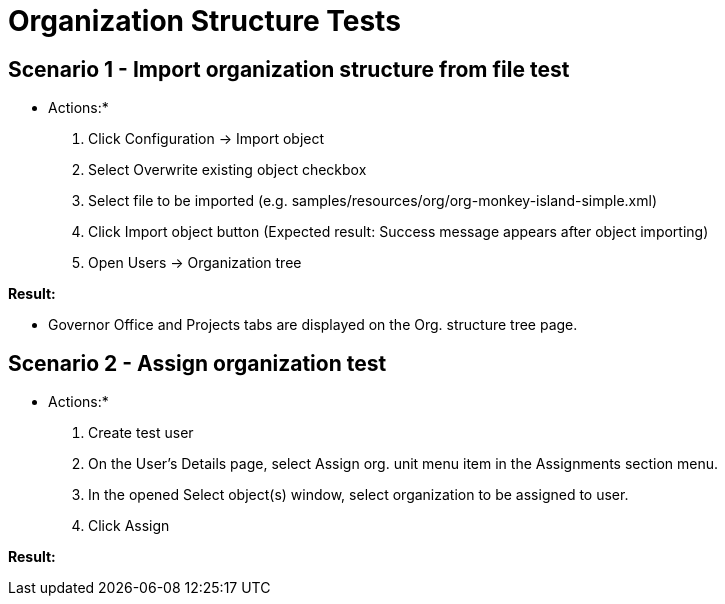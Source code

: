 = Organization Structure Tests
:page-wiki-name: Organization Structure Tests
:page-upkeep-status: yellow

== Scenario 1 - Import organization structure from file test

* Actions:*

. Click Configuration -> Import object

. Select Overwrite existing object checkbox

. Select file to be imported (e.g. samples/resources/org/org-monkey-island-simple.xml)

. Click Import object button (Expected result: Success message appears after object importing)

. Open Users -> Organization tree

*Result:*

* Governor Office and Projects tabs are displayed on the Org.
structure tree page.


== Scenario 2 - Assign organization test

* Actions:*

. Create test user

. On the User's Details page, select Assign org.
unit menu item in the Assignments section menu.


. In the opened Select object(s) window, select organization to be assigned to user.

. Click Assign

*Result:*

